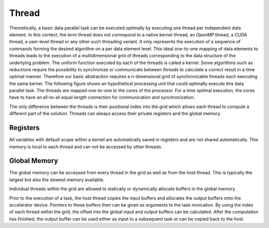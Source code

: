 Thread
======

Theoretically, a basic data parallel task can be executed optimally by executing one thread per independent data element.
In this context, the term thread does not correspond to a native kernel-thread, an *OpenMP* thread, a *CUDA* thread, a user-level thread or any other such threading variant.
It only represents the execution of a sequence of commands forming the desired algorithm on a per data element level.
This ideal one-to-one mapping of data elements to threads leads to the execution of a multidimensional grid of threads corresponding to the data structure of the underlying problem.
The uniform function executed by each of the threads is called a kernel.
Some algorithms such as reductions require the possibility to synchronize or communicate between threads to calculate a correct result in a time optimal manner.
Therefore our basic abstraction requires a n-dimensional grid of synchronizable threads each executing the same kernel.
The following figure shows an hypothetical processing unit that could optimally execute this data parallel task.
The threads are mapped one-to-one to the cores of the processor.
For a time optimal execution, the cores have to have an all-to-all equal length connection for communication and synchronization.

.. image:: ../../../images/thread.png

The only difference between the threads is their positional index into the grid which allows each thread to compute a different part of the solution.
Threads can always access their private registers and the global memory.

Registers
---------

All variables with default scope within a kernel are automatically saved in registers and are not shared automatically.
This memory is local to each thread and can not be accessed by other threads.

Global Memory
-------------

The global memory can be accessed from every thread in the grid as well as from the host thread.
This is typically the largest but also the slowest memory available.

Individual threads within the grid are allowed to statically or dynamically allocate buffers in the global memory.

Prior to the execution of a task, the host thread copies the input buffers and allocates the output buffers onto the accelerator device.
Pointers to these buffers then can be given as arguments to the task invocation.
By using the index of each thread within the grid, the offset into the global input and output buffers can be calculated.
After the computation has finished, the output buffer can be used either as input to a subsequent task or can be copied back to the host.
